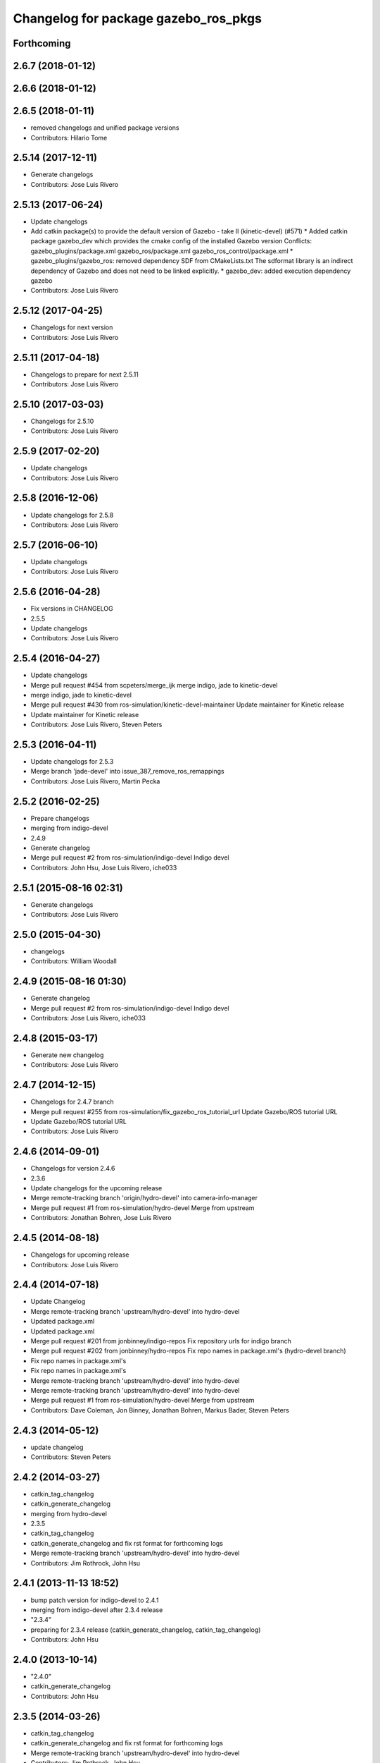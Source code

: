^^^^^^^^^^^^^^^^^^^^^^^^^^^^^^^^^^^^^
Changelog for package gazebo_ros_pkgs
^^^^^^^^^^^^^^^^^^^^^^^^^^^^^^^^^^^^^

Forthcoming
-----------

2.6.7 (2018-01-12)
------------------

2.6.6 (2018-01-12)
------------------

2.6.5 (2018-01-11)
------------------
* removed changelogs and unified package versions
* Contributors: Hilario Tome

2.5.14 (2017-12-11)
-------------------
* Generate changelogs
* Contributors: Jose Luis Rivero

2.5.13 (2017-06-24)
-------------------
* Update changelogs
* Add catkin package(s) to provide the default version of Gazebo - take II (kinetic-devel) (#571)
  * Added catkin package gazebo_dev which provides the cmake config of the installed Gazebo version
  Conflicts:
  gazebo_plugins/package.xml
  gazebo_ros/package.xml
  gazebo_ros_control/package.xml
  * gazebo_plugins/gazebo_ros: removed dependency SDF from CMakeLists.txt
  The sdformat library is an indirect dependency of Gazebo and does not need to be linked explicitly.
  * gazebo_dev: added execution dependency gazebo
* Contributors: Jose Luis Rivero

2.5.12 (2017-04-25)
-------------------
* Changelogs for next version
* Contributors: Jose Luis Rivero

2.5.11 (2017-04-18)
-------------------
* Changelogs to prepare for next 2.5.11
* Contributors: Jose Luis Rivero

2.5.10 (2017-03-03)
-------------------
* Changelogs for 2.5.10
* Contributors: Jose Luis Rivero

2.5.9 (2017-02-20)
------------------
* Update changelogs
* Contributors: Jose Luis Rivero

2.5.8 (2016-12-06)
------------------
* Update changelogs for 2.5.8
* Contributors: Jose Luis Rivero

2.5.7 (2016-06-10)
------------------
* Update changelogs
* Contributors: Jose Luis Rivero

2.5.6 (2016-04-28)
------------------
* Fix versions in CHANGELOG
* 2.5.5
* Update changelogs
* Contributors: Jose Luis Rivero

2.5.4 (2016-04-27)
------------------
* Update changelogs
* Merge pull request #454 from scpeters/merge_ijk
  merge indigo, jade to kinetic-devel
* merge indigo, jade to kinetic-devel
* Merge pull request #430 from ros-simulation/kinetic-devel-maintainer
  Update maintainer for Kinetic release
* Update maintainer for Kinetic release
* Contributors: Jose Luis Rivero, Steven Peters

2.5.3 (2016-04-11)
------------------
* Update changelogs for 2.5.3
* Merge branch 'jade-devel' into issue_387_remove_ros_remappings
* Contributors: Jose Luis Rivero, Martin Pecka

2.5.2 (2016-02-25)
------------------
* Prepare changelogs
* merging from indigo-devel
* 2.4.9
* Generate changelog
* Merge pull request #2 from ros-simulation/indigo-devel
  Indigo devel
* Contributors: John Hsu, Jose Luis Rivero, iche033

2.5.1 (2015-08-16 02:31)
------------------------
* Generate changelogs
* Contributors: Jose Luis Rivero

2.5.0 (2015-04-30)
------------------
* changelogs
* Contributors: William Woodall

2.4.9 (2015-08-16 01:30)
------------------------
* Generate changelog
* Merge pull request #2 from ros-simulation/indigo-devel
  Indigo devel
* Contributors: Jose Luis Rivero, iche033

2.4.8 (2015-03-17)
------------------
* Generate new changelog
* Contributors: Jose Luis Rivero

2.4.7 (2014-12-15)
------------------
* Changelogs for 2.4.7 branch
* Merge pull request #255 from ros-simulation/fix_gazebo_ros_tutorial_url
  Update Gazebo/ROS tutorial URL
* Update Gazebo/ROS tutorial URL
* Contributors: Jose Luis Rivero

2.4.6 (2014-09-01)
------------------
* Changelogs for version 2.4.6
* 2.3.6
* Update changelogs for the upcoming release
* Merge remote-tracking branch 'origin/hydro-devel' into camera-info-manager
* Merge pull request #1 from ros-simulation/hydro-devel
  Merge from upstream
* Contributors: Jonathan Bohren, Jose Luis Rivero

2.4.5 (2014-08-18)
------------------
* Changelogs for upcoming release
* Contributors: Jose Luis Rivero

2.4.4 (2014-07-18)
------------------
* Update Changelog
* Merge remote-tracking branch 'upstream/hydro-devel' into hydro-devel
* Updated package.xml
* Updated package.xml
* Merge pull request #201 from jonbinney/indigo-repos
  Fix repository urls for indigo branch
* Merge pull request #202 from jonbinney/hydro-repos
  Fix repo names in package.xml's (hydro-devel branch)
* Fix repo names in package.xml's
* Fix repo names in package.xml's
* Merge remote-tracking branch 'upstream/hydro-devel' into hydro-devel
* Merge remote-tracking branch 'upstream/hydro-devel' into hydro-devel
* Merge pull request #1 from ros-simulation/hydro-devel
  Merge from upstream
* Contributors: Dave Coleman, Jon Binney, Jonathan Bohren, Markus Bader, Steven Peters

2.4.3 (2014-05-12)
------------------
* update changelog
* Contributors: Steven Peters

2.4.2 (2014-03-27)
------------------
* catkin_tag_changelog
* catkin_generate_changelog
* merging from hydro-devel
* 2.3.5
* catkin_tag_changelog
* catkin_generate_changelog and fix rst format for forthcoming logs
* Merge remote-tracking branch 'upstream/hydro-devel' into hydro-devel
* Contributors: Jim Rothrock, John Hsu

2.4.1 (2013-11-13 18:52)
------------------------
* bump patch version for indigo-devel to 2.4.1
* merging from indigo-devel after 2.3.4 release
* "2.3.4"
* preparing for 2.3.4 release (catkin_generate_changelog, catkin_tag_changelog)
* Contributors: John Hsu

2.4.0 (2013-10-14)
------------------
* "2.4.0"
* catkin_generate_changelog
* Contributors: John Hsu

2.3.5 (2014-03-26)
------------------
* catkin_tag_changelog
* catkin_generate_changelog and fix rst format for forthcoming logs
* Merge remote-tracking branch 'upstream/hydro-devel' into hydro-devel
* Contributors: Jim Rothrock, John Hsu

2.3.4 (2013-11-13 18:05)
------------------------
* "2.3.4"
* preparing for 2.3.4 release (catkin_generate_changelog, catkin_tag_changelog)
* Contributors: John Hsu

2.3.3 (2013-10-10)
------------------
* "2.3.3"
* preparing for 2.3.3 release (catkin_generate_changelog, catkin_tag_changelog)
* Merge remote-tracking branch 'upstream/hydro-devel' into hydro-devel
* Contributors: Jim Rothrock, John Hsu

2.3.2 (2013-09-19)
------------------
* preparing for 2.3.2 release
* Merge pull request #114 from hsu/hydro-devel
  preparing for 2.3.2 release
* bump versions to 2.3.2
* Updating changelog for 2.3.2
* Merge branch 'hydro-devel' into synchronize_with_drcsim_plugins
* Contributors: John Hsu, hsu

2.3.1 (2013-08-27)
------------------
* Updating changelogs
* Contributors: William Woodall

2.3.0 (2013-08-12)
------------------
* Updated changelogs
* Renamed ros_control_plugin, updated documentation
* Contributors: Dave Coleman

2.2.1 (2013-07-29 18:02)
------------------------
* Updated changelogs
* Contributors: Dave Coleman

2.2.0 (2013-07-29 13:55)
------------------------
* Updated changelogs
* Merge branch 'tranmission_parsing' into groovy-devel
* Merge branch 'hydro-devel' into tranmission_parsing
* Merge branch 'hydro-devel' into merge_hydro_into_groovy
* Merged hydro-devel branch in groovy-devel
* Merged hydro-devel
* Merged from Hydro-devel
* Contributors: Dave Coleman, John Hsu

2.1.5 (2013-07-18)
------------------
* changelogs for 2.1.5
* Contributors: Tully Foote

2.1.4 (2013-07-14)
------------------
* Bumped pkg version
* Updated changelogs
* Merge pull request #75 from ros-simulation/add_tbb_temp
  Add tbb temporarily to work around #74
* Contributors: Dave Coleman, Tully Foote

2.1.3 (2013-07-13)
------------------
* adding changelog 2.1.3
* Contributors: Tully Foote

2.1.2 (2013-07-12)
------------------
* Added changelogs
* Contributors: Dave Coleman

2.1.1 (2013-07-10)
------------------

2.1.0 (2013-06-27)
------------------
* Merge branch 'hydro-devel' of https://github.com/osrf/gazebo_ros_pkgs into terminate_service_thread_fix
  Conflicts:
  gazebo_plugins/include/gazebo_plugins/PubQueue.h
* Added args to launch files, documentation
* Updated package.xml
* Contributors: Dave Coleman, Johannes Meyer

2.0.2 (2013-06-20)
------------------

2.0.1 (2013-06-19)
------------------
* Incremented version to 2.0.1
* Merge branch 'dave_dev' into hydro-devel
* Updated documentation diagrams
* Contributors: Dave Coleman

2.0.0 (2013-06-18)
------------------
* Changed version to 2.0.0 based on gazebo_simulator being 1.0.0
* Updated package.xml files for ros.org documentation purposes
* Created new diagram
* Merge pull request #8 from osrf/code_cleanup
  Code cleanup
* Moved diagrams into repository
* Renamed meta package for gazebo_ros_pkgs
* Contributors: Dave Coleman
